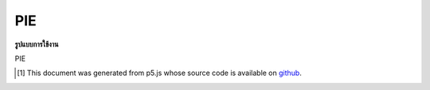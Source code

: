 .. raw:: html

	<script src="https://sketch.netpie.io/widget/p5-widget.js"></script>

PIE
=====

**รูปแบบการใช้งาน**

PIE

..  [#f1] This document was generated from p5.js whose source code is available on `github <https://github.com/processing/p5.js>`_.
